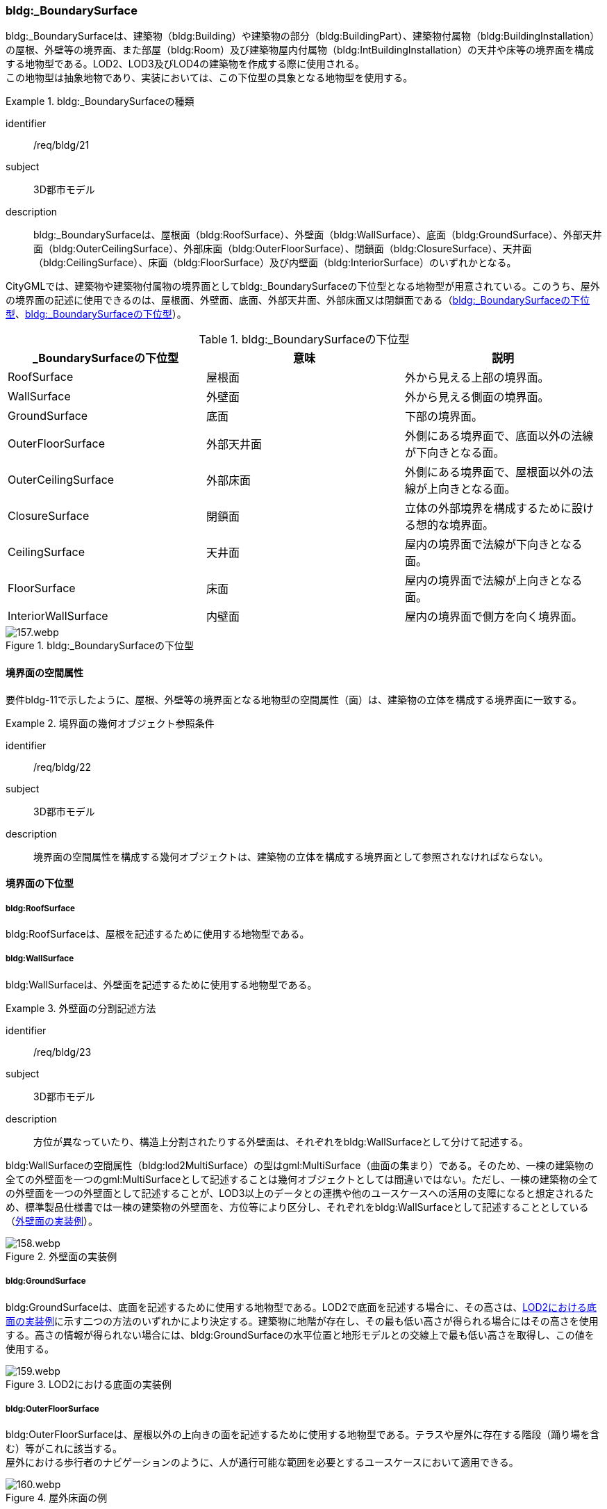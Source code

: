 [[tocC_05]]
=== bldg:_BoundarySurface

bldg:_BoundarySurfaceは、建築物（bldg:Building）や建築物の部分（bldg:BuildingPart）、建築物付属物（bldg:BuildingInstallation）の屋根、外壁等の境界面、また部屋（bldg:Room）及び建築物屋内付属物（bldg:IntBuildingInstallation）の天井や床等の境界面を構成する地物型である。LOD2、LOD3及びLOD4の建築物を作成する際に使用される。 +
この地物型は抽象地物であり、実装においては、この下位型の具象となる地物型を使用する。


[requirement]
.bldg:_BoundarySurfaceの種類
====
[%metadata]
identifier:: /req/bldg/21
subject:: 3D都市モデル
description:: bldg:_BoundarySurfaceは、屋根面（bldg:RoofSurface）、外壁面（bldg:WallSurface）、底面（bldg:GroundSurface）、外部天井面（bldg:OuterCeilingSurface）、外部床面（bldg:OuterFloorSurface）、閉鎖面（bldg:ClosureSurface）、天井面（bldg:CeilingSurface）、床面（bldg:FloorSurface）及び内壁面（bldg:InteriorSurface）のいずれかとなる。
====

CityGMLでは、建築物や建築物付属物の境界面としてbldg:_BoundarySurfaceの下位型となる地物型が用意されている。このうち、屋外の境界面の記述に使用できるのは、屋根面、外壁面、底面、外部天井面、外部床面又は閉鎖面である（<<tab-C-10>>、<<fig-C-20>>）。

[[tab-C-10]]
[cols="a,a,a",options="header"]
.bldg:_BoundarySurfaceの下位型
|===
| _BoundarySurfaceの下位型 | 意味 | 説明

| RoofSurface | 屋根面 | 外から見える上部の境界面。
| WallSurface | 外壁面 | 外から見える側面の境界面。
| GroundSurface | 底面 | 下部の境界面。
| OuterFloorSurface | 外部天井面 | 外側にある境界面で、底面以外の法線が下向きとなる面。
| OuterCeilingSurface | 外部床面 | 外側にある境界面で、屋根面以外の法線が上向きとなる面。
| ClosureSurface | 閉鎖面 | 立体の外部境界を構成するために設ける想的な境界面。
| CeilingSurface | 天井面 | 屋内の境界面で法線が下向きとなる面。
| FloorSurface | 床面 | 屋内の境界面で法線が上向きとなる面。
| InteriorWallSurface | 内壁面 | 屋内の境界面で側方を向く境界面。

|===

[[fig-C-20]]
.bldg:_BoundarySurfaceの下位型
image::images/157.webp.png[]


==== 境界面の空間属性

要件bldg-11で示したように、屋根、外壁等の境界面となる地物型の空間属性（面）は、建築物の立体を構成する境界面に一致する。


[requirement]
.境界面の幾何オブジェクト参照条件
====
[%metadata]
identifier:: /req/bldg/22
subject:: 3D都市モデル
description:: 境界面の空間属性を構成する幾何オブジェクトは、建築物の立体を構成する境界面として参照されなければならない。
====


==== 境界面の下位型

===== bldg:RoofSurface

bldg:RoofSurfaceは、屋根を記述するために使用する地物型である。

===== bldg:WallSurface

bldg:WallSurfaceは、外壁面を記述するために使用する地物型である。


[requirement]
.外壁面の分割記述方法
====
[%metadata]
identifier:: /req/bldg/23
subject:: 3D都市モデル
description:: 方位が異なっていたり、構造上分割されたりする外壁面は、それぞれをbldg:WallSurfaceとして分けて記述する。
====

bldg:WallSurfaceの空間属性（bldg:lod2MultiSurface）の型はgml:MultiSurface（曲面の集まり）である。そのため、一棟の建築物の全ての外壁面を一つのgml:MultiSurfaceとして記述することは幾何オブジェクトとしては間違いではない。ただし、一棟の建築物の全ての外壁面を一つの外壁面として記述することが、LOD3以上のデータとの連携や他のユースケースへの活用の支障になると想定されるため、標準製品仕様書では一棟の建築物の外壁面を、方位等により区分し、それぞれをbldg:WallSurfaceとして記述することとしている（<<fig-C-21>>）。

[[fig-C-21]]
.外壁面の実装例
image::images/158.webp.png[]

===== bldg:GroundSurface

bldg:GroundSurfaceは、底面を記述するために使用する地物型である。LOD2で底面を記述する場合に、その高さは、<<fig-C-22>>に示す二つの方法のいずれかにより決定する。建築物に地階が存在し、その最も低い高さが得られる場合にはその高さを使用する。高さの情報が得られない場合には、bldg:GroundSurfaceの水平位置と地形モデルとの交線上で最も低い高さを取得し、この値を使用する。

[[fig-C-22]]
.LOD2における底面の実装例
image::images/159.webp.png[]

===== bldg:OuterFloorSurface

bldg:OuterFloorSurfaceは、屋根以外の上向きの面を記述するために使用する地物型である。テラスや屋外に存在する階段（踊り場を含む）等がこれに該当する。 +
屋外における歩行者のナビゲーションのように、人が通行可能な範囲を必要とするユースケースにおいて適用できる。

[[fig-C-23]]
.屋外床面の例
image::images/160.webp.png[]

また、競技場や野球場等の屋外の観覧席もbldg:OuterFloorSurfaceに該当する（<<fig-C-24>>）。

[[fig-C-24]]
.屋外床面の取得例（野球場の観覧席）
image::images/161.webp.png[]

LOD2 で屋外の階段をbldg:OuterFloorSurfaceを用いて記述する場合、階段の一段一段の形状を区別することは不要であり、最上段と最下段を境界とする1個の面として記述してよい。

[[fig-C-25]]
.屋外階段の例
image::images/162.webp.png[]

===== bldg:OuterCeillingSurface

bldg:OuterCeillingSurfaceは、張り出した部分の裏側のように、屋外に存在する天井部分の面を記述するために使用する地物型である。

[[fig-C-26]]
.屋外天井面の例
image::images/163.webp.png[]

===== bldg:ClosureSurface

bldg:ClosureSurfaceは、仮想的に作成した境界面である。通常、建築物の出入り口等の穴があった場合に、その内部を記述せず、仮想的な面を作成することで立体の境界を閉じるために使用する（<<fig-C-27>>、<<fig-C-29>>）。また、用途が異なる等により一棟の建築物を部分（bldg:BuildingPart）に分ける場合にその境界となる面を建築物の立体の境界面として使用するために仮想的な面が必要となる場合にも、このbldg:ClosureSurfaceを使用する（<<fig-C-28>>）。 +
例えば、浸水時に、地下街等に水が流入することを想定したシミュレーションを行うような場合には、bldg:ClosureSurfaceを適用できる。

[[fig-C-27]]
.閉鎖面の例（出入り口等の開口部を閉鎖）
image::images/164.webp.png[]

[[fig-C-28]]
.閉鎖面の例（境界を閉鎖）
image::images/165.webp.png[]

[[fig-C-29]]
.閉鎖面の取得例（建物入口）
image::images/166.webp.png[]

===== bldg:CeilingSurface

bldg:CeilingSurfaceは、部屋など構造物内部の上側（天井）の面である。立体として構成する部屋（bldg:Room）の境界面のうち、上側の面を指す。<<fig-C-30>>は、部屋を外から見た例である。部屋の立体を構成する境界面のうち、上側の面が天井面となる。 +
bldg:CeilingSurfaceの法線ベクトルは下向き（部屋の内側に向く方向が正）となる。

[[fig-C-30]]
.天井面の例
image::images/167.webp.png[]

===== bldg:FloorSurface

bldg:FloorSurfaceは、建物の内部空間の各階下面（床）に位置する面である。立体として構成する部屋（bldg:Room）の境界面のうち、下側の面（床面）を指す（<<fig-C-31>>）。 +
なお、bldg:FloorSurfaceの法線ベクトルは上向き（部屋の内側に向く方向が正）となる。

[[fig-C-31]]
.床面の例
image::images/168.webp.png[]

===== bldg:InteriorWallSurface

bldg:InteriorWallSurfaceは、建築物の内側に向いた内壁又は仕切りの面である。部屋（bldg:Room）の立体を構成する垂直方向の境界面となる（<<fig-C-32>>）。

[[fig-C-32]]
.内壁面の例
image::images/169.webp.png[]

===== 境界面の区分

建築物のLOD2及びLOD3において、境界面として使用可能な地物型が異なることに注意すること（C.2.2参照）。 +
LOD2及びLOD3では、建築物（bldg:Building）の境界面をbldg:RoofSurface（屋根面：C.5.2.1）、bldg:WallSurface（外壁面：C.5.2.2）、bldg:GroundSurface（底面：C.5.2.3）に区分することを基本とする。

[[fig-C-33]]
.LOD2における境界面の区分
image::images/170.webp.png[]

ただし、ユースケースで必要な場合には、境界面の区分にbldg:OuterFloorSurface（屋外床面：C.5.2.4）及びbldg:ClosureSurface（閉鎖面：C.5.2.6）を使用できる。また、LOD3ではbldg:OuterCeilingSurface（屋外天井面：C.5.2.5）を使用できる。 +
bldg:OuterFloorSurface（屋外床面）は、bldg:RoofSurfaceの代替として使用できる。建築物を構成する境界面のうち、上を向いている面は、bldg:RoofSurfaceとなるが、屋上のように、人が滞留可能な面と屋根面とを区別したい場合はbldg:OuterFloorSurfaceを使用し、これを区分する。<<fig-C-34>>に例を示す。

[[fig-C-34]]
.屋外床面の取得例
image::images/171.webp.png[]

bldg:OuterFloorSurfaceとして取得しない場合は、bldg:RoofSurfaceとして取得する。 +
bldg:OuterCeilingSurface（屋外天井面）は、bldg:WallSurfaceの代替として使用できる。bldg:OuterCeilingSurface はbldg:WallSurfaceのうち下向きの面であり、天井の機能を有する面、これを区別したい場合に適用する。<<fig-C-35>>に例を示す。

[[fig-C-35]]
.屋外天井面の取得例
image::images/172.webp.png[]

bldg:OuterCeilingSurfaceとして取得しない場合は、bldg:WallSurfaceとして取得する。また、bldg:OuterCeilingSurfaceは下向きの面に適用することから、建築物の上向きの面（屋根）を詳細化の対象とするLOD2では出現せず、LOD3でのみ出現する。 +
さらに、LOD2及びLOD3においてbldg:BuildingPartを用いて一棟の建築物を複数の部分に分割して記述する場合は、各bldg:BuildingPartが接する仮想的な境界面が必要となるため、これをbldg:ClosureSurface（閉鎖面）として取得する。

[[fig-C-36]]
.閉鎖面の取得例
image::images/173.webp.png[]

建築物付属物（bldg:BuildingInstallation）を立体として記述する場合、原則として境界面を屋根面や外壁面に分ける必要はない。ただし、建築物付属物の境界面が、建築物の境界面を兼ねている場合には、いずれかの境界面に区分する。これは、区分した境界面が、建築物の境界面にもなるからでなる。 +
地物を詳細な地物に区分し記述することにより、より高度な活用が可能となる。その一方で、データ作成が複雑となり、これに要する費用や時間が増大する。そのため、標準製品仕様書では、LODの定義を精緻化している。建築物についてはLOD2.0及びLOD3.0を採用することを基本としている。

